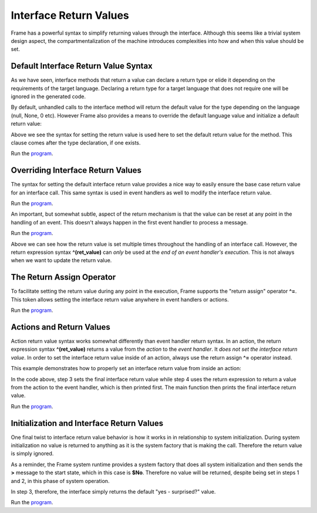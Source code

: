 ==================
Interface Return Values
==================

Frame has a powerful syntax to simplify returning values through the interface. 
Although this seems like a trivial system design aspect, the compartmentalization of 
the machine introduces complexities into how and when this value should be set.  

Default Interface Return Value Syntax
-------------

As we have seen, interface methods that return a value can declare a return type or elide it
depending on the requirements of the target language. Declaring a return type for a target language 
that does not require one will be ignored in the generated code.

.. code-block::
    :caption: Default Return Value for Interface Method

    #InterfaceMethodReturnTypes

        -interface-

        getDecisionTyped : String // Typed method
        getDecisionUntyped        // Untyped method

    ##
    
By default, unhandled calls to the interface method will return the default value for the 
type depending on the language (null, None, 0 etc). However Frame also provides a means to 
override the default language value and initialize a 
default return value: 

.. code-block::
    :caption: Default Return Value for Interface Method

    fn main {
        var sys:# = #InterfaceReturnYes()
        print(sys.getDecision())
    }

    #InterfaceReturnYes

        -interface-

        // Set default return value to be "yes".
        getDecision : String ^("yes") 

    ##

Above we see the syntax for setting the return value is used here to set the 
default return value for the method.  This clause comes after the type declaration, if one exists. 

Run the `program <https://onlinegdb.com/S5sG-PXIc>`_. 

.. code-block::
    :caption: Output

    yes


Overriding Interface Return Values
-------------

The syntax for setting the default interface return value  provides a nice way to easily 
ensure the base case return value for an interface call. This same syntax is used in 
event handlers as well to modify the interface return value.

.. code-block::
    :caption: Override Return Value for Interface Method

    fn main {
        var sys:# = #InterfaceReturnNo()
        print(sys.getDecision())
    }

    #InterfaceReturnNo

        -interface-

        getDecision ^("yes") 

        -machine-

        $No 
            |getDecision| 
                // Modify the default from "yes" value to "no".
                ^("no") 

    ##

Run the `program <https://onlinegdb.com/g5HmA2IIy>`_. 

.. code-block::
    :caption: Output

    no

An important, but somewhat subtle, aspect of the return mechanism is that the value can be 
reset at any point in the handling of an event. This doesn't always happen in the 
first event handler to process a message. 

.. code-block::
    :caption: Overriding an Override    

    fn main {

        var sys:# = #InterfaceReturnMaybe()
        print(sys.getDecision())
    }

    #InterfaceReturnMaybe

        -interface-

        // 1. Default return value set to "yes". 
        getDecision ^("yes") 

        -machine-

        $No 
            |getDecision| 
                // 2. First override of return value to "no". 
                // 3. Transition to $Maybe state.
                -> $Maybe ^("no") 
        
        $Maybe
            |>| 
                // 4. Upon entry set return value to "maybe". 
                ^("maybe")

    ##


Run the `program <https://onlinegdb.com/dq0JN5HbB>`_. 

.. code-block::
    :caption: Output

    maybe

Above we can see how the return value is set multiple times throughout the handling of an 
interface call. However,  
the return expression syntax **^(ret_value)** can *only* be used at the *end of an 
event handler's execution*. This is not always when we want to update the return value.


The Return Assign Operator
-------------

To facilitate setting the return value during any point in the execution, Frame supports the 
"return assign" operator **^=**. This token allows setting the interface return value 
anywhere in event handlers or actions. 

.. code-block::
    :caption: ^= Operator to Set Return Value 

    fn main {

        var sys:# = #InterfaceReturnMaybeAnotherWay()
        print(sys.getDecision())
    }

    #InterfaceReturnMaybeAnotherWay

        -interface-

        getDecision ^("yes") 

        -machine-

        $No 
            |getDecision| 
                -> $Maybe ^("no") 
        
        $Maybe
            |>| 
                // Setting the interface return 
                // using the "return assign" operator.

                ^= "maybe another way" 
                ^

    ##

Run the `program <https://onlinegdb.com/d4zJ-s_Vr>`_. 

.. code-block::
    :caption: Output

    maybe another way

Actions and Return Values
-------------

Action return value syntax works somewhat differently than event handler return syntax. In 
an action, the return expression syntax **^(ret_value)** returns a value from the *action* 
to the *event handler*. It *does not set the interface return value*. 
In order to set the interface return value inside of an action, always use 
the return assign **^=** operator instead. 

This example demonstrates how to properly set an interface return value from inside an action:

.. code-block::
    :caption: Interface Return from Actions 

    fn main {

        var sys:# = #InterfaceReturnFromAction()

        // 6. Print final interface return value. 
        print(sys.getDecision())
    }

    #InterfaceReturnFromAction

        -interface-

        getDecision ^("yes") 

        -machine-

        $No 
            |getDecision| 
                -> $Maybe ^("no") 
        
        $Maybe
            |>| 
                // 1. Set interface return with the return assignment operator. 
                ^= "maybe another way" 

                // 5. Print action return value. 
                print(
                    // 2. Call action. 
                    actionReturn()
                )
                ^

        -actions-

        actionReturn {
            // 3. Reset interface return again.
            ^= "action interface return"

            // 4. Do normal return from action.
            ^("action call return")
        }
    ##   

In the code above, step 3 sets the final interface return value while step 4 uses 
the return expression to return a value from the action to the event handler, which 
is then printed first. The main function then prints the final interface return value. 

Run the `program <https://onlinegdb.com/8c9zBT-9m>`_. 

.. code-block::
    :caption: Output

    action call return
    action interface return

Initialization and Interface Return Values 
-------------

One final twist to interface return value behavior is how it works in 
in relationship to system initialization. During system initialization
no value is returned to anything as it is the system factory that 
is making the call. Therefore the return value is simply ignored. 

.. code-block::
    :caption: System Init Return Behavior 

    fn main {

        var sys:# = #InterfaceReturnSurprise()
        print(sys.getDecision())
    }

    #InterfaceReturnSurprise

        -interface-

        // 3. getDecision is called after system initialization completed
        getDecision ^("yes - surprised?") 

        -machine-

        $No 
            // 1. Init call from system instantiation.
            // NOTE: this happens *before* getDecision is called!
            |>| 
                -> $Maybe ^("no") 
        
        $Maybe
            // 2. Still in the context of the system initalization
            |>| 
                ^= "maybe another way" 
                ^
    ##    

As a reminder, the Frame system runtime provides a system factory that does all system initialization 
and then sends the **>** message to the start state, which in this case is **$No**. Therefore 
no value will be returned, despite being set in steps 1 and 2, in this phase of system operation. 

In step 3, therefore, the interface simply returns the default "yes - surprised?" value.

Run the `program <https://onlinegdb.com/tGAmJI8U0L>`_. 

.. code-block::
    :caption: Output

    yes - surprised?